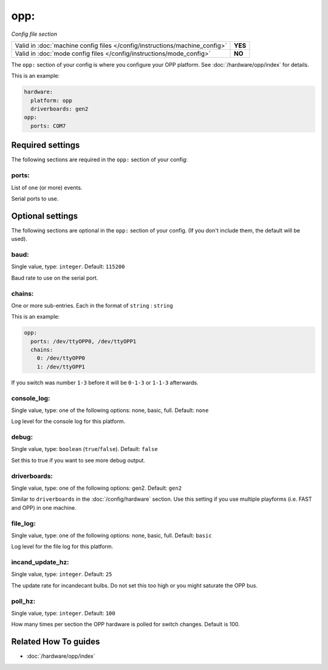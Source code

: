 opp:
====

*Config file section*

+----------------------------------------------------------------------------+---------+
| Valid in :doc:`machine config files </config/instructions/machine_config>` | **YES** |
+----------------------------------------------------------------------------+---------+
| Valid in :doc:`mode config files </config/instructions/mode_config>`       | **NO**  |
+----------------------------------------------------------------------------+---------+

.. overview

The ``opp:`` section of your config is where you configure your OPP platform.
See :doc:`/hardware/opp/index` for details.

This is an example:

.. code-block:: mpf-config

    hardware:
      platform: opp
      driverboards: gen2
    opp:
      ports: COM7

.. config


Required settings
-----------------

The following sections are required in the ``opp:`` section of your config:

ports:
~~~~~~
List of one (or more) events.

Serial ports to use.


Optional settings
-----------------

The following sections are optional in the ``opp:`` section of your config. (If you don't include them, the default will be used).

baud:
~~~~~
Single value, type: ``integer``. Default: ``115200``

Baud rate to use on the serial port.

chains:
~~~~~~~
One or more sub-entries. Each in the format of ``string`` : ``string``

This is an example:

.. code-block:: mpf-config

   opp:
     ports: /dev/ttyOPP0, /dev/ttyOPP1
     chains:
       0: /dev/ttyOPP0
       1: /dev/ttyOPP1

If you switch was number ``1-3`` before it will be ``0-1-3`` or ``1-1-3`` afterwards.

console_log:
~~~~~~~~~~~~
Single value, type: one of the following options: none, basic, full. Default: ``none``

Log level for the console log for this platform.

debug:
~~~~~~
Single value, type: ``boolean`` (``true``/``false``). Default: ``false``

Set this to true if you want to see more debug output.

driverboards:
~~~~~~~~~~~~~
Single value, type: one of the following options: gen2. Default: ``gen2``

Similar to ``driverboards`` in the :doc:`/config/hardware` section.
Use this setting if you use multiple playforms (i.e. FAST and OPP) in one
machine.

file_log:
~~~~~~~~~
Single value, type: one of the following options: none, basic, full. Default: ``basic``

Log level for the file log for this platform.

incand_update_hz:
~~~~~~~~~~~~~~~~~
Single value, type: ``integer``. Default: ``25``

The update rate for incandecant bulbs.
Do not set this too high or you might saturate the OPP bus.

poll_hz:
~~~~~~~~
Single value, type: ``integer``. Default: ``100``

How many times per section the OPP hardware is polled for switch changes. Default is 100.


Related How To guides
---------------------

* :doc:`/hardware/opp/index`
